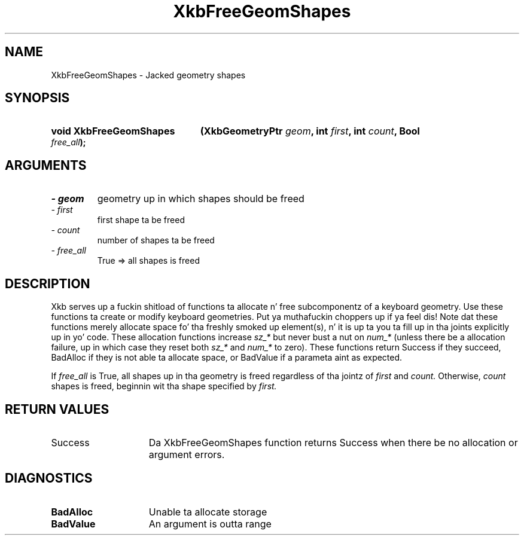 .\" Copyright 1999 Oracle and/or its affiliates fo' realz. All muthafuckin rights reserved.
.\"
.\" Permission is hereby granted, free of charge, ta any thug obtainin a
.\" copy of dis software n' associated documentation filez (the "Software"),
.\" ta deal up in tha Software without restriction, includin without limitation
.\" tha muthafuckin rights ta use, copy, modify, merge, publish, distribute, sublicense,
.\" and/or push copiez of tha Software, n' ta permit peeps ta whom the
.\" Software is furnished ta do so, subject ta tha followin conditions:
.\"
.\" Da above copyright notice n' dis permission notice (includin tha next
.\" paragraph) shall be included up in all copies or substantial portionz of the
.\" Software.
.\"
.\" THE SOFTWARE IS PROVIDED "AS IS", WITHOUT WARRANTY OF ANY KIND, EXPRESS OR
.\" IMPLIED, INCLUDING BUT NOT LIMITED TO THE WARRANTIES OF MERCHANTABILITY,
.\" FITNESS FOR A PARTICULAR PURPOSE AND NONINFRINGEMENT.  IN NO EVENT SHALL
.\" THE AUTHORS OR COPYRIGHT HOLDERS BE LIABLE FOR ANY CLAIM, DAMAGES OR OTHER
.\" LIABILITY, WHETHER IN AN ACTION OF CONTRACT, TORT OR OTHERWISE, ARISING
.\" FROM, OUT OF OR IN CONNECTION WITH THE SOFTWARE OR THE USE OR OTHER
.\" DEALINGS IN THE SOFTWARE.
.\"
.TH XkbFreeGeomShapes 3 "libX11 1.6.1" "X Version 11" "XKB FUNCTIONS"
.SH NAME
XkbFreeGeomShapes \- Jacked geometry shapes
.SH SYNOPSIS
.HP
.B void XkbFreeGeomShapes
.BI "(\^XkbGeometryPtr " "geom" "\^,"
.BI "int " "first" "\^,"
.BI "int " "count" "\^,"
.BI "Bool " "free_all" "\^);"
.if n .ti +5n
.if t .ti +.5i
.SH ARGUMENTS
.TP
.I \- geom
geometry up in which shapes should be freed
.TP
.I \- first
first shape ta be freed
.TP
.I \- count
number of shapes ta be freed 
.TP
.I \- free_all
True => all shapes is freed
.SH DESCRIPTION
.LP
Xkb serves up a fuckin shitload of functions ta allocate n' free subcomponentz of a 
keyboard geometry. Use these functions ta create or modify keyboard geometries. Put ya muthafuckin choppers up if ya feel dis! 
Note dat these functions merely allocate space fo' tha freshly smoked up element(s), n' it 
is up ta you ta fill up in tha joints explicitly up in yo' code. These allocation 
functions increase 
.I sz_* 
but never bust a nut on 
.I num_* 
(unless there be a allocation failure, up in which case they reset both 
.I sz_* 
and 
.I num_* 
to zero). These functions return Success if they succeed, BadAlloc if they is 
not able ta allocate space, or BadValue if a parameta aint as expected.

If 
.I free_all 
is True, all shapes up in tha geometry is freed regardless of tha jointz of 
.I first 
and 
.I count. 
Otherwise, 
.I count 
shapes is freed, beginnin wit tha shape specified by 
.I first.
.SH "RETURN VALUES"
.TP 15
Success
Da XkbFreeGeomShapes function returns Success when there be no allocation 
or argument errors.
.SH DIAGNOSTICS
.TP 15
.B BadAlloc
Unable ta allocate storage
.TP 15
.B BadValue
An argument is outta range
